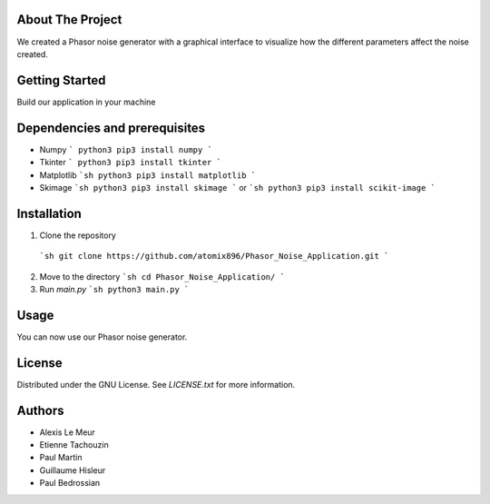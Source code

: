 About The Project
------------------
We created a Phasor noise generator with a graphical interface to visualize how the different parameters affect the noise created.

Getting Started
-----------------
Build our application in your machine

Dependencies and prerequisites
-------------

* Numpy
  ```
  python3 pip3 install numpy
  ```
* Tkinter
  ```
  python3 pip3 install tkinter
  ```
* Matplotlib
  ```sh
  python3 pip3 install matplotlib
  ```
* Skimage
  ```sh
  python3 pip3 install skimage
  ```
  or
  ```sh
  python3 pip3 install scikit-image
  ```

Installation
-------------

1. Clone the repository
  ```sh
  git clone https://github.com/atomix896/Phasor_Noise_Application.git
  ```

2. Move to the directory
   ```sh
   cd Phasor_Noise_Application/
   ``` 
3. Run `main.py`
   ```sh
   python3 main.py
   ```

Usage
---------
You can now use our Phasor noise generator. 




License
-----------

Distributed under the GNU License. See `LICENSE.txt` for more information.

Authors
-----------
* Alexis Le Meur
* Etienne Tachouzin
* Paul Martin
* Guillaume Hisleur
* Paul Bedrossian
